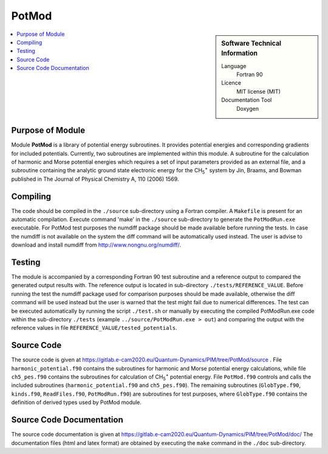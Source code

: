 .. _PotMod:

####################
PotMod
####################

.. sidebar:: Software Technical Information

  Language
    Fortran 90

  Licence
    MIT license (MIT)

  Documentation Tool
    Doxygen

.. contents:: :local:

.. This is an example of what a *module* for E-CAM looks like. Please add to this template any additional items that are
.. straightforward to fill out in the general case. You are free add any level of complexity you wish (within the bounds of
.. what ReST_ can do).

.. To add your module, fork this GitLab repository to your account on GitLab. Clone your repository, make a feature branch
.. and add a directory that will contain your module information. Copy this :download:`readme.rst` file there. Push your
.. changes back to GitLab and immediately open a merge request from your feature branch against our repository. We can
.. discuss your module in the merge request and help you get it accepted.

.. Add technical info as a sidebar and allow text below to wrap around it

Purpose of Module
_________________

Module **PotMod** is a library of potential energy subroutines. 
It provides potential energies and corresponding gradients for included potentials.
Currently, two subroutines are implemented within this module. 
A subroutine for the calculation of harmonic and Morse potential energies which requires a set of input parameters
provided as an external file, and a subroutine containing the analytic ground state electronic energy for the
CH\ :sub:`5`:sup:`+` \ system by Jin, Braams, and Bowman published in The Journal of Physical Chemistry A, 110 (2006) 1569. 



Compiling
_________

The code should be compiled in the ``./source`` sub-directory using a Fortran compiler.
A ``Makefile`` is present for an automatic compilation.
Execute command 'make' in the ``./source`` sub-directory to generate the ``PotModRun.exe`` executable.
For PotMod test purposes the numdiff package should be made available before running the tests. 
In case the numdiff is not available on the system the diff command will be automatically used instead. 
The user is advise to download and install numdiff from http://www.nongnu.org/numdiff/.


Testing
_______

The module is accompanied by a corresponding Fortran 90 test subroutine and a reference output to compared the generated
output results with.
The reference output is located in sub-directory ``./tests/REFERENCE_VALUE``.
Before running the test the numdiff package used for comparison purposes should be made available, 
otherwise the diff command will be used instead but the user is warned that the test might fail 
due to numerical differences.
The test can be executed automatically by running the script ``./test.sh`` or manually by
executing the compiled PotModRun.exe code within the sub-directory ``./tests``
(example ``../source/PotModRun.exe > out``)
and comparing the output with the reference values in file ``REFERENCE_VALUE/tested_potentials``.



Source Code
___________

The source code is given at https://gitlab.e-cam2020.eu/Quantum-Dynamics/PIM/tree/PotMod/source .
File ``harmonic_potential.f90`` contains the subroutines for harmonic and Morse potential energy calculations, while
file ``ch5_pes.f90`` contains the subroutines for calculation of CH\ :sub:`5`:sup:`+` \ potential energy.
File ``PotMod.f90`` controls and calls the included subroutines (``harmonic_potential.f90`` and ``ch5_pes.f90``).
The remaining subroutines (``GlobType.f90``, ``kinds.f90``, ``ReadFiles.f90``, ``PotModRun.f90``) are subroutines for
test purposes, where ``GlobType.f90`` contains the definition of derived types used by PotMod module.



Source Code Documentation
__________________________

The source code documentation is given at https://gitlab.e-cam2020.eu/Quantum-Dynamics/PIM/tree/PotMod/doc/
The documentation files (html and latex format) are obtained by executing the ``make`` command in the ``./doc``
sub-directory.

